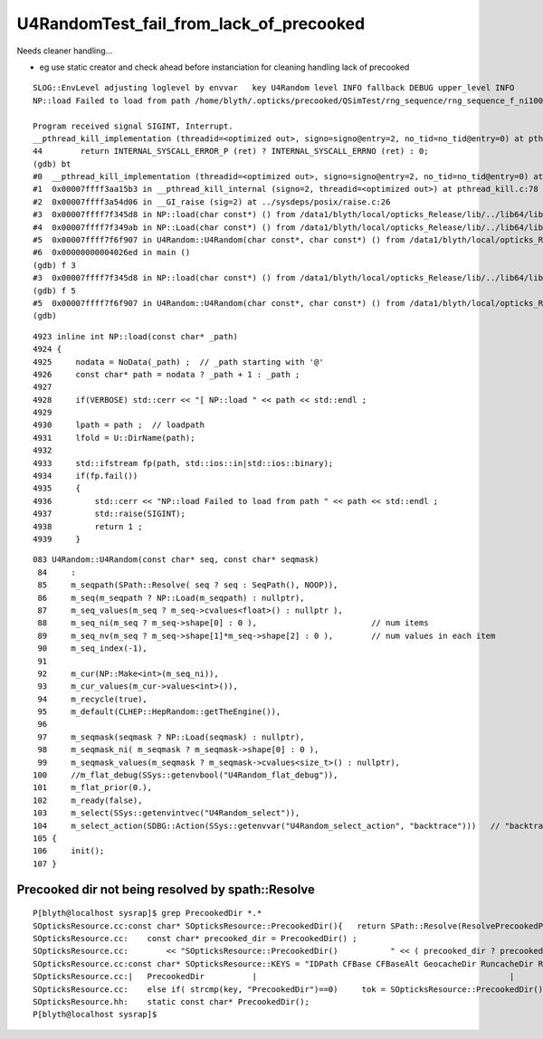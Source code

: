 U4RandomTest_fail_from_lack_of_precooked
============================================

Needs cleaner handling...

* eg use static creator and check ahead before instanciation for cleaning handling lack of precooked

::

    SLOG::EnvLevel adjusting loglevel by envvar   key U4Random level INFO fallback DEBUG upper_level INFO
    NP::load Failed to load from path /home/blyth/.opticks/precooked/QSimTest/rng_sequence/rng_sequence_f_ni1000000_nj16_nk16_tranche100000/rng_sequence_f_ni100000_nj16_nk16_ioffset000000.npy

    Program received signal SIGINT, Interrupt.
    __pthread_kill_implementation (threadid=<optimized out>, signo=signo@entry=2, no_tid=no_tid@entry=0) at pthread_kill.c:44
    44	      return INTERNAL_SYSCALL_ERROR_P (ret) ? INTERNAL_SYSCALL_ERRNO (ret) : 0;
    (gdb) bt
    #0  __pthread_kill_implementation (threadid=<optimized out>, signo=signo@entry=2, no_tid=no_tid@entry=0) at pthread_kill.c:44
    #1  0x00007ffff3aa15b3 in __pthread_kill_internal (signo=2, threadid=<optimized out>) at pthread_kill.c:78
    #2  0x00007ffff3a54d06 in __GI_raise (sig=2) at ../sysdeps/posix/raise.c:26
    #3  0x00007ffff7f345d8 in NP::load(char const*) () from /data1/blyth/local/opticks_Release/lib/../lib64/libU4.so
    #4  0x00007ffff7f349ab in NP::Load(char const*) () from /data1/blyth/local/opticks_Release/lib/../lib64/libU4.so
    #5  0x00007ffff7f6f907 in U4Random::U4Random(char const*, char const*) () from /data1/blyth/local/opticks_Release/lib/../lib64/libU4.so
    #6  0x00000000004026ed in main ()
    (gdb) f 3
    #3  0x00007ffff7f345d8 in NP::load(char const*) () from /data1/blyth/local/opticks_Release/lib/../lib64/libU4.so
    (gdb) f 5
    #5  0x00007ffff7f6f907 in U4Random::U4Random(char const*, char const*) () from /data1/blyth/local/opticks_Release/lib/../lib64/libU4.so
    (gdb) 



::

    4923 inline int NP::load(const char* _path)
    4924 {
    4925     nodata = NoData(_path) ;  // _path starting with '@' 
    4926     const char* path = nodata ? _path + 1 : _path ;
    4927 
    4928     if(VERBOSE) std::cerr << "[ NP::load " << path << std::endl ;
    4929 
    4930     lpath = path ;  // loadpath 
    4931     lfold = U::DirName(path);
    4932 
    4933     std::ifstream fp(path, std::ios::in|std::ios::binary);
    4934     if(fp.fail())
    4935     {
    4936         std::cerr << "NP::load Failed to load from path " << path << std::endl ;
    4937         std::raise(SIGINT);
    4938         return 1 ;
    4939     }


::

    083 U4Random::U4Random(const char* seq, const char* seqmask)
     84     :
     85     m_seqpath(SPath::Resolve( seq ? seq : SeqPath(), NOOP)),
     86     m_seq(m_seqpath ? NP::Load(m_seqpath) : nullptr),
     87     m_seq_values(m_seq ? m_seq->cvalues<float>() : nullptr ),
     88     m_seq_ni(m_seq ? m_seq->shape[0] : 0 ),                        // num items
     89     m_seq_nv(m_seq ? m_seq->shape[1]*m_seq->shape[2] : 0 ),        // num values in each item 
     90     m_seq_index(-1),
     91 
     92     m_cur(NP::Make<int>(m_seq_ni)),
     93     m_cur_values(m_cur->values<int>()),
     94     m_recycle(true),
     95     m_default(CLHEP::HepRandom::getTheEngine()),
     96 
     97     m_seqmask(seqmask ? NP::Load(seqmask) : nullptr),
     98     m_seqmask_ni( m_seqmask ? m_seqmask->shape[0] : 0 ),
     99     m_seqmask_values(m_seqmask ? m_seqmask->cvalues<size_t>() : nullptr),
    100     //m_flat_debug(SSys::getenvbool("U4Random_flat_debug")),
    101     m_flat_prior(0.),
    102     m_ready(false),
    103     m_select(SSys::getenvintvec("U4Random_select")),
    104     m_select_action(SDBG::Action(SSys::getenvvar("U4Random_select_action", "backtrace")))   // "backtrace" "caller" "interrupt" "summary"
    105 {
    106     init();
    107 }



Precooked dir not being resolved by spath::Resolve
------------------------------------------------------

::

    P[blyth@localhost sysrap]$ grep PrecookedDir *.*
    SOpticksResource.cc:const char* SOpticksResource::PrecookedDir(){   return SPath::Resolve(ResolvePrecookedPrefix(), "precooked", NOOP); }
    SOpticksResource.cc:    const char* precooked_dir = PrecookedDir() ; 
    SOpticksResource.cc:        << "SOpticksResource::PrecookedDir()           " << ( precooked_dir ? precooked_dir : "-" )  << std::endl 
    SOpticksResource.cc:const char* SOpticksResource::KEYS = "IDPath CFBase CFBaseAlt GeocacheDir RuncacheDir RNGDir PrecookedDir DefaultOutputDir SomeGDMLPath GDMLPath GEOMSub GEOMWrap CFBaseFromGEOM UserGEOMDir GEOMList" ; 
    SOpticksResource.cc:|   PrecookedDir          |                                                     |
    SOpticksResource.cc:    else if( strcmp(key, "PrecookedDir")==0)     tok = SOpticksResource::PrecookedDir(); 
    SOpticksResource.hh:    static const char* PrecookedDir();
    P[blyth@localhost sysrap]$ 





